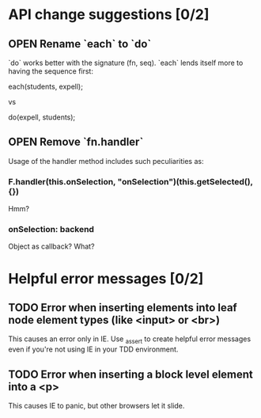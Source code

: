 #+SEQ_TODO: OPEN TODO INPR | DONE DONT
* API change suggestions [0/2]
** OPEN Rename `each` to `do`
   `do` works better with the signature (fn, seq). `each` lends itself more to
   having the sequence first:

   each(students, expell);

   vs

   do(expell, students);
** OPEN Remove `fn.handler`
   Usage of the handler method includes such peculiarities as:

*** F.handler(this.onSelection, "onSelection")(this.getSelected(), {})

    Hmm?

*** onSelection: backend
    Object as callback? What?

* Helpful error messages [0/2]
** TODO Error when inserting elements into leaf node element types (like <input> or <br>)
   This causes an error only in IE. Use _assert to create helpful error messages
   even if you're not using IE in your TDD environment.
** TODO Error when inserting a block level element into a <p>
   This causes IE to panic, but other browsers let it slide.
